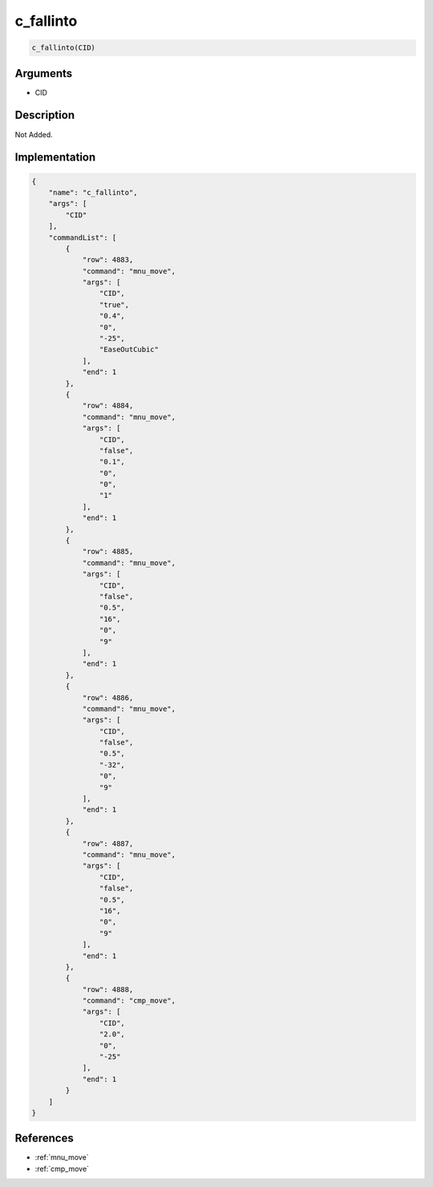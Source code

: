 .. _c_fallinto:

c_fallinto
========================

.. code-block:: text

	c_fallinto(CID)


Arguments
------------

* CID

Description
-------------

Not Added.

Implementation
-------------

.. code-block:: json

	{
	    "name": "c_fallinto",
	    "args": [
	        "CID"
	    ],
	    "commandList": [
	        {
	            "row": 4883,
	            "command": "mnu_move",
	            "args": [
	                "CID",
	                "true",
	                "0.4",
	                "0",
	                "-25",
	                "EaseOutCubic"
	            ],
	            "end": 1
	        },
	        {
	            "row": 4884,
	            "command": "mnu_move",
	            "args": [
	                "CID",
	                "false",
	                "0.1",
	                "0",
	                "0",
	                "1"
	            ],
	            "end": 1
	        },
	        {
	            "row": 4885,
	            "command": "mnu_move",
	            "args": [
	                "CID",
	                "false",
	                "0.5",
	                "16",
	                "0",
	                "9"
	            ],
	            "end": 1
	        },
	        {
	            "row": 4886,
	            "command": "mnu_move",
	            "args": [
	                "CID",
	                "false",
	                "0.5",
	                "-32",
	                "0",
	                "9"
	            ],
	            "end": 1
	        },
	        {
	            "row": 4887,
	            "command": "mnu_move",
	            "args": [
	                "CID",
	                "false",
	                "0.5",
	                "16",
	                "0",
	                "9"
	            ],
	            "end": 1
	        },
	        {
	            "row": 4888,
	            "command": "cmp_move",
	            "args": [
	                "CID",
	                "2.0",
	                "0",
	                "-25"
	            ],
	            "end": 1
	        }
	    ]
	}

References
-------------
* :ref:`mnu_move`
* :ref:`cmp_move`
